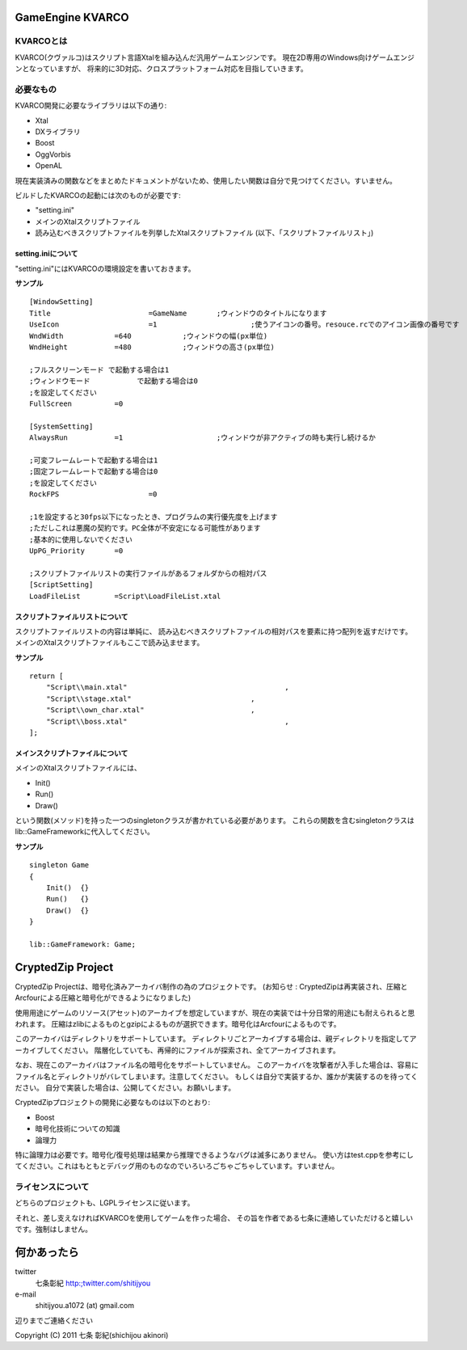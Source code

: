 ﻿===================
GameEngine KVARCO
===================

KVARCOとは
----------

KVARCO(クヴァルコ)はスクリプト言語Xtalを組み込んだ汎用ゲームエンジンです。
現在2D専用のWindows向けゲームエンジンとなっていますが、
将来的に3D対応、クロスプラットフォーム対応を目指していきます。

必要なもの
----------

KVARCO開発に必要なライブラリは以下の通り:

- Xtal
- DXライブラリ
- Boost
- OggVorbis
- OpenAL

現在実装済みの関数などをまとめたドキュメントがないため、使用したい関数は自分で見つけてください。すいません。

ビルドしたKVARCOの起動には次のものが必要です:

- "setting.ini"	
- メインのXtalスクリプトファイル
- 読み込むべきスクリプトファイルを列挙したXtalスクリプトファイル (以下、「スクリプトファイルリスト」)


setting.iniについて
^^^^^^^^^^^^^^^^^^^
"setting.ini"にはKVARCOの環境設定を書いておきます。

**サンプル**
::
    [WindowSetting]
    Title			=GameName	;ウィンドウのタイトルになります
    UseIcon			=1			;使うアイコンの番号。resouce.rcでのアイコン画像の番号です
    WndWidth		=640		;ウィンドウの幅(px単位)
    WndHeight		=480		;ウィンドウの高さ(px単位)

    ;フルスクリーンモード	で起動する場合は1
    ;ウィンドウモード		で起動する場合は0
    ;を設定してください
    FullScreen		=0

    [SystemSetting]
    AlwaysRun		=1			;ウィンドウが非アクティブの時も実行し続けるか

    ;可変フレームレートで起動する場合は1
    ;固定フレームレートで起動する場合は0
    ;を設定してください
    RockFPS			=0

    ;1を設定すると30fps以下になったとき、プログラムの実行優先度を上げます
    ;ただしこれは悪魔の契約です。PC全体が不安定になる可能性があります
    ;基本的に使用しないでください
    UpPG_Priority	=0

    ;スクリプトファイルリストの実行ファイルがあるフォルダからの相対パス
    [ScriptSetting]
    LoadFileList	=Script\LoadFileList.xtal

スクリプトファイルリストについて
^^^^^^^^^^^^^^^^^^^^^^^^^^^^^^^^

スクリプトファイルリストの内容は単純に、
読み込むべきスクリプトファイルの相対パスを要素に持つ配列を返すだけです。
メインのXtalスクリプトファイルもここで読み込ませます。

**サンプル**
::
    return [
        "Script\\main.xtal"					,
        "Script\\stage.xtal"				,
        "Script\\own_char.xtal"				,
        "Script\\boss.xtal"					,
    ];

メインスクリプトファイルについて
^^^^^^^^^^^^^^^^^^^^^^^^^^^^^^^^

メインのXtalスクリプトファイルには、

- Init()
- Run()
- Draw()

という関数(メソッド)を持った一つのsingletonクラスが書かれている必要があります。
これらの関数を含むsingletonクラスはlib::GameFrameworkに代入してください。

**サンプル**
::
    singleton Game
    {
        Init()	{}
        Run()	{}
        Draw()	{}
    }

    lib::GameFramework: Game;

=====================
CryptedZip Project
=====================
CryptedZip Projectは、暗号化済みアーカイバ制作の為のプロジェクトです。
(お知らせ : CryptedZipは再実装され、圧縮とArcfourによる圧縮と暗号化ができるようになりました)

使用用途にゲームのリソース(アセット)のアーカイブを想定していますが、現在の実装では十分日常的用途にも耐えられると思われます。
圧縮はzlibによるものとgzipによるものが選択できます。暗号化はArcfourによるものです。

このアーカイバはディレクトリをサポートしています。
ディレクトリごとアーカイブする場合は、親ディレクトリを指定してアーカイブしてください。
階層化していても、再帰的にファイルが探索され、全てアーカイブされます。

なお、現在このアーカイバはファイル名の暗号化をサポートしていません。
このアーカイバを攻撃者が入手した場合は、容易にファイル名とディレクトリがバレてしまいます。注意してください。
もしくは自分で実装するか、誰かが実装するのを待ってください。
自分で実装した場合は、公開してください。お願いします。

CryptedZipプロジェクトの開発に必要なものは以下のとおり:

- Boost
- 暗号化技術についての知識
- 論理力

特に論理力は必要です。暗号化/復号処理は結果から推理できるようなバグは滅多にありません。
使い方はtest.cppを参考にしてください。これはもともとデバッグ用のものなのでいろいろごちゃごちゃしています。すいません。

ライセンスについて
------------------
どちらのプロジェクトも、LGPLライセンスに従います。

それと、差し支えなければKVARCOを使用してゲームを作った場合、
その旨を作者である七条に連絡していただけると嬉しいです。強制はしません。

=============
何かあったら
=============

twitter
  七条彰紀 http:;twitter.com/shitijyou
e-mail
  shitijyou.a1072 (at) gmail.com
辺りまでご連絡ください

Copyright (C) 2011 七条 彰紀(shichijou akinori)
